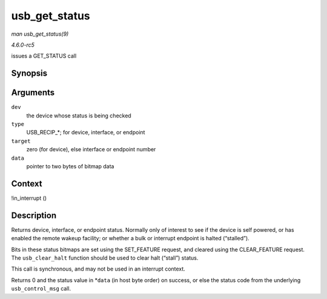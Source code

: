 .. -*- coding: utf-8; mode: rst -*-

.. _API-usb-get-status:

==============
usb_get_status
==============

*man usb_get_status(9)*

*4.6.0-rc5*

issues a GET_STATUS call


Synopsis
========

.. c:function:: int usb_get_status( struct usb_device * dev, int type, int target, void * data )

Arguments
=========

``dev``
    the device whose status is being checked

``type``
    USB_RECIP_*; for device, interface, or endpoint

``target``
    zero (for device), else interface or endpoint number

``data``
    pointer to two bytes of bitmap data


Context
=======

!in_interrupt ()


Description
===========

Returns device, interface, or endpoint status. Normally only of interest
to see if the device is self powered, or has enabled the remote wakeup
facility; or whether a bulk or interrupt endpoint is halted (“stalled”).

Bits in these status bitmaps are set using the SET_FEATURE request, and
cleared using the CLEAR_FEATURE request. The ``usb_clear_halt``
function should be used to clear halt (“stall”) status.

This call is synchronous, and may not be used in an interrupt context.

Returns 0 and the status value in *\ ``data`` (in host byte order) on
success, or else the status code from the underlying ``usb_control_msg``
call.


.. ------------------------------------------------------------------------------
.. This file was automatically converted from DocBook-XML with the dbxml
.. library (https://github.com/return42/sphkerneldoc). The origin XML comes
.. from the linux kernel, refer to:
..
.. * https://github.com/torvalds/linux/tree/master/Documentation/DocBook
.. ------------------------------------------------------------------------------
